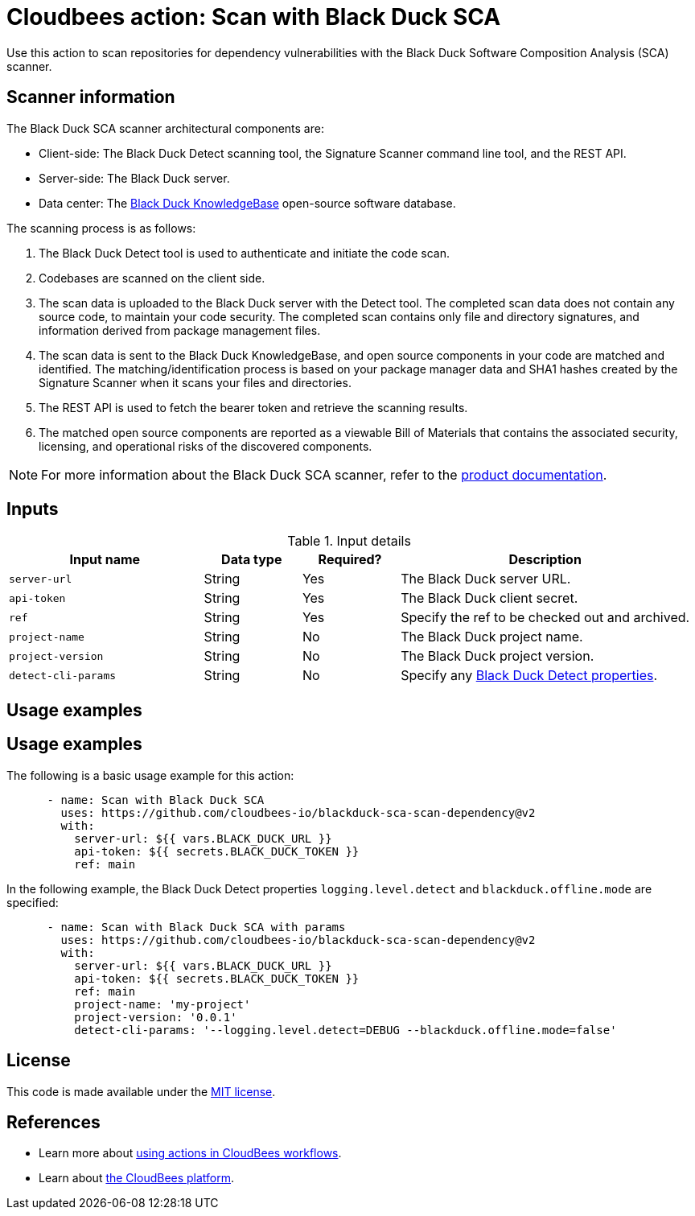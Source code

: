 = Cloudbees action: Scan with Black Duck SCA

Use this action to scan repositories for dependency vulnerabilities with the Black Duck Software Composition Analysis (SCA) scanner.

== Scanner information

The Black Duck SCA scanner architectural components are:

* Client-side: The Black Duck Detect scanning tool, the Signature Scanner command line tool, and the REST API.
* Server-side: The Black Duck server.
* Data center: The link:https://www.blackduck.com/software-composition-analysis-tools/knowledgebase.html[Black Duck KnowledgeBase] open-source software database.

The scanning process is as follows:

. The Black Duck Detect tool is used to authenticate and initiate the code scan.
. Codebases are scanned on the client side.
. The scan data is uploaded to the Black Duck server with the Detect tool.
The completed scan data does not contain any source code, to maintain your code security.
The completed scan contains only file and directory signatures, and information derived from package management files.
. The scan data is sent to the Black Duck KnowledgeBase, and open source components in your code are matched and identified.
The matching/identification process is based on your package manager data and SHA1 hashes created by the Signature Scanner when it scans your files and directories.
. The REST API is used to fetch the bearer token and retrieve the scanning results.
. The matched open source components are reported as a viewable Bill of Materials that contains the associated security, licensing, and operational risks of the discovered components.

NOTE: For more information about the Black Duck SCA scanner, refer to the link:https://documentation.blackduck.com/bundle/bd-hub/page/Welcome.html[product documentation].

== Inputs

[cols="2a,1a,1a,3a",options="header"]
.Input details
|===

| Input name
| Data type
| Required?
| Description

| `server-url`
| String
| Yes
| The Black Duck server URL.

| `api-token`
| String
| Yes
| The Black Duck client secret.

| `ref`
| String
| Yes
| Specify the ref to be checked out and archived.

| `project-name`
| String
| No
| The Black Duck project name.

| `project-version`
| String
| No
| The Black Duck project version.

| `detect-cli-params`
| String
| No
| Specify any link:https://documentation.blackduck.com/bundle/detect/page/properties/basic-properties.html[Black Duck Detect properties].

|===

== Usage examples

== Usage examples

The following is a basic usage example for this action:

[source,yaml]
----

      - name: Scan with Black Duck SCA
        uses: https://github.com/cloudbees-io/blackduck-sca-scan-dependency@v2
        with:
          server-url: ${{ vars.BLACK_DUCK_URL }}
          api-token: ${{ secrets.BLACK_DUCK_TOKEN }}
          ref: main

----

In the following example, the Black Duck Detect properties `logging.level.detect` and `blackduck.offline.mode` are specified:

[source,yaml]
----

      - name: Scan with Black Duck SCA with params
        uses: https://github.com/cloudbees-io/blackduck-sca-scan-dependency@v2
        with:
          server-url: ${{ vars.BLACK_DUCK_URL }}
          api-token: ${{ secrets.BLACK_DUCK_TOKEN }}
          ref: main
          project-name: 'my-project'
          project-version: '0.0.1'
          detect-cli-params: '--logging.level.detect=DEBUG --blackduck.offline.mode=false'

----

== License

This code is made available under the 
link:https://opensource.org/license/mit/[MIT license].

== References

* Learn more about link:https://docs.cloudbees.com/docs/cloudbees-platform/latest/actions[using actions in CloudBees workflows].
* Learn about link:https://docs.cloudbees.com/docs/cloudbees-platform/latest/[the CloudBees platform].
